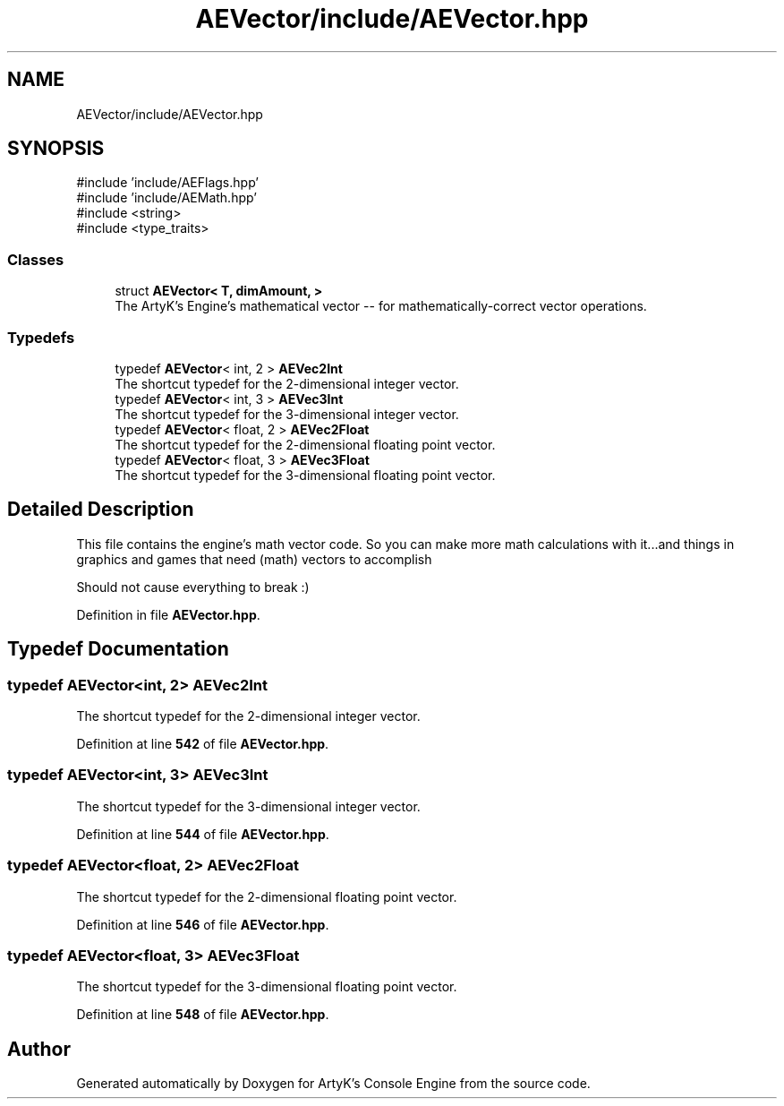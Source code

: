 .TH "AEVector/include/AEVector.hpp" 3 "Thu Mar 14 2024 19:57:53" "Version v0.0.8.5a" "ArtyK's Console Engine" \" -*- nroff -*-
.ad l
.nh
.SH NAME
AEVector/include/AEVector.hpp
.SH SYNOPSIS
.br
.PP
\fR#include 'include/AEFlags\&.hpp'\fP
.br
\fR#include 'include/AEMath\&.hpp'\fP
.br
\fR#include <string>\fP
.br
\fR#include <type_traits>\fP
.br

.SS "Classes"

.in +1c
.ti -1c
.RI "struct \fBAEVector< T, dimAmount, >\fP"
.br
.RI "The ArtyK's Engine's mathematical vector -- for mathematically-correct vector operations\&. "
.in -1c
.SS "Typedefs"

.in +1c
.ti -1c
.RI "typedef \fBAEVector\fP< int, 2 > \fBAEVec2Int\fP"
.br
.RI "The shortcut typedef for the 2-dimensional integer vector\&. "
.ti -1c
.RI "typedef \fBAEVector\fP< int, 3 > \fBAEVec3Int\fP"
.br
.RI "The shortcut typedef for the 3-dimensional integer vector\&. "
.ti -1c
.RI "typedef \fBAEVector\fP< float, 2 > \fBAEVec2Float\fP"
.br
.RI "The shortcut typedef for the 2-dimensional floating point vector\&. "
.ti -1c
.RI "typedef \fBAEVector\fP< float, 3 > \fBAEVec3Float\fP"
.br
.RI "The shortcut typedef for the 3-dimensional floating point vector\&. "
.in -1c
.SH "Detailed Description"
.PP 
This file contains the engine's math vector code\&. So you can make more math calculations with it\&.\&.\&.and things in graphics and games that need (math) vectors to accomplish
.PP
Should not cause everything to break :) 
.PP
Definition in file \fBAEVector\&.hpp\fP\&.
.SH "Typedef Documentation"
.PP 
.SS "typedef \fBAEVector\fP<int, 2> \fBAEVec2Int\fP"

.PP
The shortcut typedef for the 2-dimensional integer vector\&. 
.PP
Definition at line \fB542\fP of file \fBAEVector\&.hpp\fP\&.
.SS "typedef \fBAEVector\fP<int, 3> \fBAEVec3Int\fP"

.PP
The shortcut typedef for the 3-dimensional integer vector\&. 
.PP
Definition at line \fB544\fP of file \fBAEVector\&.hpp\fP\&.
.SS "typedef \fBAEVector\fP<float, 2> \fBAEVec2Float\fP"

.PP
The shortcut typedef for the 2-dimensional floating point vector\&. 
.PP
Definition at line \fB546\fP of file \fBAEVector\&.hpp\fP\&.
.SS "typedef \fBAEVector\fP<float, 3> \fBAEVec3Float\fP"

.PP
The shortcut typedef for the 3-dimensional floating point vector\&. 
.PP
Definition at line \fB548\fP of file \fBAEVector\&.hpp\fP\&.
.SH "Author"
.PP 
Generated automatically by Doxygen for ArtyK's Console Engine from the source code\&.
